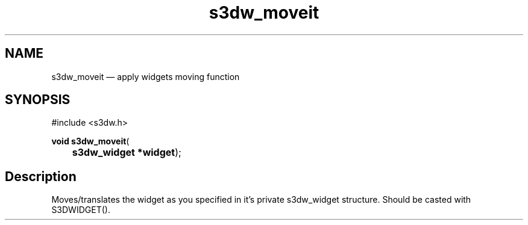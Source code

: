 .TH "s3dw_moveit" "3" 
.SH "NAME" 
s3dw_moveit \(em apply widgets moving function 
.SH "SYNOPSIS" 
.PP 
.nf 
#include <s3dw.h> 
.sp 1 
\fBvoid \fBs3dw_moveit\fP\fR( 
\fB	s3dw_widget *\fBwidget\fR\fR); 
.fi 
.SH "Description" 
.PP 
Moves/translates the widget as you specified in it's private s3dw_widget structure. Should be casted with S3DWIDGET().          
.\" created by instant / docbook-to-man
